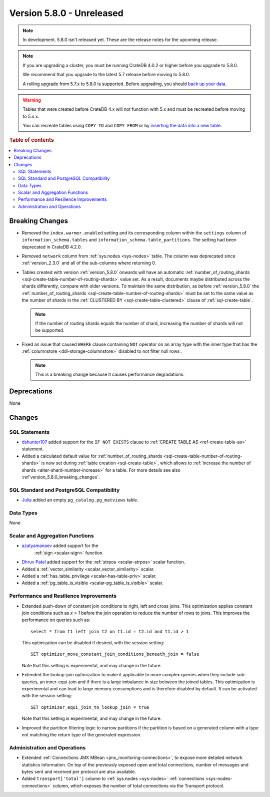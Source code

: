 .. _version_5.8.0:

==========================
Version 5.8.0 - Unreleased
==========================

.. comment 1. Remove the " - Unreleased" from the header above and adjust the ==
.. comment 2. Remove the NOTE below and replace with: "Released on 20XX-XX-XX."
.. comment    (without a NOTE entry, simply starting from col 1 of the line)
.. NOTE::

    In development. 5.8.0 isn't released yet. These are the release notes for
    the upcoming release.


.. NOTE::

    If you are upgrading a cluster, you must be running CrateDB 4.0.2 or higher
    before you upgrade to 5.8.0.

    We recommend that you upgrade to the latest 5.7 release before moving to
    5.8.0.

    A rolling upgrade from 5.7.x to 5.8.0 is supported.
    Before upgrading, you should `back up your data`_.

.. WARNING::

    Tables that were created before CrateDB 4.x will not function with 5.x
    and must be recreated before moving to 5.x.x.

    You can recreate tables using ``COPY TO`` and ``COPY FROM`` or by
    `inserting the data into a new table`_.

.. _back up your data: https://crate.io/docs/crate/reference/en/latest/admin/snapshots.html
.. _inserting the data into a new table: https://crate.io/docs/crate/reference/en/latest/admin/system-information.html#tables-need-to-be-recreated

.. rubric:: Table of contents

.. contents::
   :local:

.. _version_5.8.0_breaking_changes:

Breaking Changes
================

- Removed the ``index.warmer.enabled`` setting and its corresponding column
  within the ``settings`` column of ``information_schema.tables`` and
  ``information_schema.table_partitions``. The setting had been deprecated in
  CrateDB 4.2.0.

- Removed ``network`` column from :ref:`sys.nodes <sys-nodes>` table. The column
  was deprecated since :ref:`version_2.3.0` and all of the sub-columns where
  returning 0.

- Tables created with version :ref:`version_5.8.0` onwards will have an
  automatic
  :ref:`number_of_routing_shards <sql-create-table-number-of-routing-shards>`
  value set. As a result, documents maybe distributed across the shards
  differently, compare with older versions. To maintain the same distribution,
  as before :ref:`version_5.8.0` the
  :ref:`number_of_routing_shards <sql-create-table-number-of-routing-shards>`
  must be set to the same value as the number of shards in the
  :ref:`CLUSTERED BY <sql-create-table-clustered>` clause of
  :ref:`sql-create-table`.

  .. NOTE:: If the number of routing shards equals the number of shard,
            increasing the number of shards will not be supported.

- Fixed an issue that caused ``WHERE`` clause containing ``NOT`` operator on
  an array type with the inner type that has the
  :ref:`columnstore <ddl-storage-columnstore>` disabled to not filter null rows
  .

  .. NOTE:: This is a breaking change because it causes performance degradations.

Deprecations
============

None


Changes
=======

SQL Statements
--------------

- `dshunter107 <https://github.com/dshunter107>`_ added support for the
  ``IF NOT EXISTS`` clause to :ref:`CREATE TABLE AS <ref-create-table-as>`
  statement.

- Added a calculated default value for
  :ref:`number_of_routing_shards <sql-create-table-number-of-routing-shards>` is
  now set during :ref:`table creation <sql-create-table>`, which allows to
  :ref:`increase the number of shards <alter-shard-number-increase>` for a
  table. For more details see also :ref`version_5.8.0_breaking_changes`.

SQL Standard and PostgreSQL Compatibility
-----------------------------------------

- `Julia <https://github.com/julant7>`_  added an empty ``pg_catalog.pg_matviews`` table.

Data Types
----------

None

Scalar and Aggregation Functions
--------------------------------

- `azatyamanaev <https://github.com/azatyamanaev>`_ added support for the
   :ref:`sign <scalar-sign>` function.

- `Dhruv Patel <https://github.com/DHRUV6029>`_ added support for the
  :ref:`strpos <scalar-strpos>` scalar function.

- Added a :ref:`vector_similarity <scalar_vector_similarity>` scalar.

- Added a :ref:`has_table_privilege <scalar-has-table-priv>` scalar.

- Added a :ref:`pg_table_is_visible <scalar-pg_table_is_visible>` scalar.

Performance and Resilience Improvements
---------------------------------------

- Extended push-down of constant join conditions to right, left and cross joins.
  This optimization applies constant join conditions such as `x > 1` before the
  join operation to reduce the number of rows to joins. This improves the performance
  on queries such as::

    select * from t1 left join t2 on t1.id = t2.id and t1.id > 1

  This optimization can be disabled if desired, with the session setting::

    SET optimizer_move_constant_join_conditions_beneath_join = false

  Note that this setting is experimental, and may change in the future.

- Extended the lookup-join optimization to make it applicable to more complex
  queries when they include sub-queries, an inner-equi-join and if there is a
  large imbalance in size between the joined tables. This optimization is
  experimental and can lead to large memory consumptions and is therefore
  disabled by default. It can be activated with the session setting::

     SET optimizer_equi_join_to_lookup_join = true

  Note that this setting is experimental, and may change in the future.

- Improved the partition filtering logic to narrow partitions if the
  partition is based on a generated column with a type not matching the return
  type of the generated expression.

Administration and Operations
-----------------------------

- Extended :ref:`Connections JMX MBean <jmx_monitoring-connections>`, to expose
  more detailed network statistics information. On top of the previously exposed
  open and total connections, number of messages and bytes sent and received per
  protocol are also available.

- Added ``transport['total']`` column to :ref:`sys.nodes <sys-nodes>`
  :ref:`connections <sys-nodes-connections>` column, which exposes the number of
  total connections via the Transport protocol.
